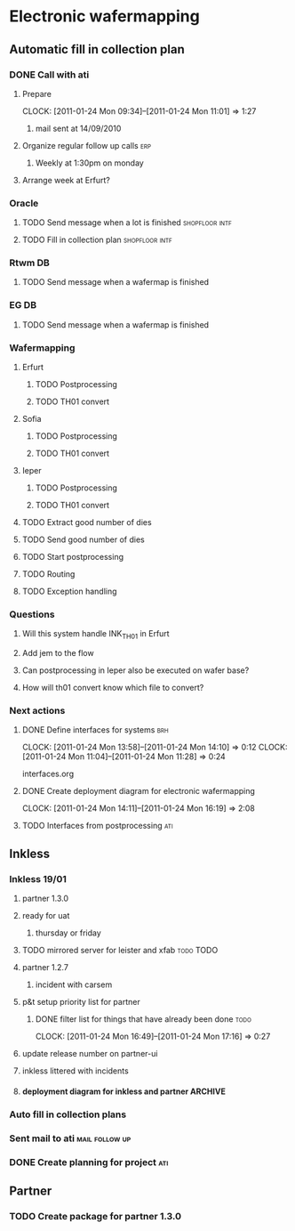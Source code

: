 * Electronic wafermapping
** Automatic fill in collection plan
*** DONE Call with ati
    SCHEDULED: <2011-01-24 Mon>
**** Prepare
     CLOCK: [2011-01-24 Mon 09:34]--[2011-01-24 Mon 11:01] =>  1:27
***** mail sent at 14/09/2010
**** Organize regular follow up calls                                   :erp:
***** Weekly at 1:30pm on monday
**** Arrange week at Erfurt?
*** Oracle
**** TODO Send message when a lot is finished                :shopfloor:intf:
**** TODO Fill in collection plan                            :shopfloor:intf:
*** Rtwm DB
**** TODO Send message when a wafermap is finished
*** EG DB
**** TODO Send message when a wafermap is finished
*** Wafermapping
**** Erfurt
***** TODO Postprocessing
***** TODO TH01 convert
**** Sofia
***** TODO Postprocessing
***** TODO TH01 convert
**** Ieper
***** TODO Postprocessing
***** TODO TH01 convert
**** TODO Extract good number of dies
**** TODO Send good number of dies
**** TODO Start postprocessing
**** TODO Routing
**** TODO Exception handling
*** Questions
**** Will this system handle INK_TH01 in Erfurt
**** Add jem to the flow
**** Can postprocessing in Ieper also be executed on wafer base?
**** How will th01 convert know which file to convert?
*** Next actions
**** DONE Define interfaces for systems                                 :brh:
     :CLOCK:
     CLOCK: [2011-01-24 Mon 13:58]--[2011-01-24 Mon 14:10] =>  0:12
     CLOCK: [2011-01-24 Mon 11:04]--[2011-01-24 Mon 11:28] =>  0:24
     :END:
interfaces.org
**** DONE Create deployment diagram for electronic wafermapping
     CLOCK: [2011-01-24 Mon 14:11]--[2011-01-24 Mon 16:19] =>  2:08
**** TODO Interfaces from postprocessing                                :ati:
** Inkless
*** Inkless 19/01
**** partner 1.3.0
**** ready for uat
***** thursday or friday
**** TODO mirrored server for leister and xfab                    :todo:TODO:
     SCHEDULED: <2011-01-24 Mon> DEADLINE: <2011-01-26 Wed>
**** partner 1.2.7
***** incident with carsem
**** p&t setup priority list for partner
***** DONE filter list for things that have already been done          :todo:
      SCHEDULED: <2011-01-24 Mon> DEADLINE: <2011-01-26 Wed>
      CLOCK: [2011-01-24 Mon 16:49]--[2011-01-24 Mon 17:16] =>  0:27
      :PROPERTIES:
      :ORDERED:  t
      :END:
**** update release number on partner-ui
**** inkless littered with incidents
**** deployment diagram for inkless and partner                     :ARCHIVE:
*** Auto fill in collection plans
*** Sent mail to ati                                         :mail:follow:up:
*** DONE Create planning for project                                    :ati:
    DEADLINE: <2011-01-25 Tue>
** Partner
*** TODO Create package for partner 1.3.0
    SCHEDULED: <2011-01-25 Tue>



